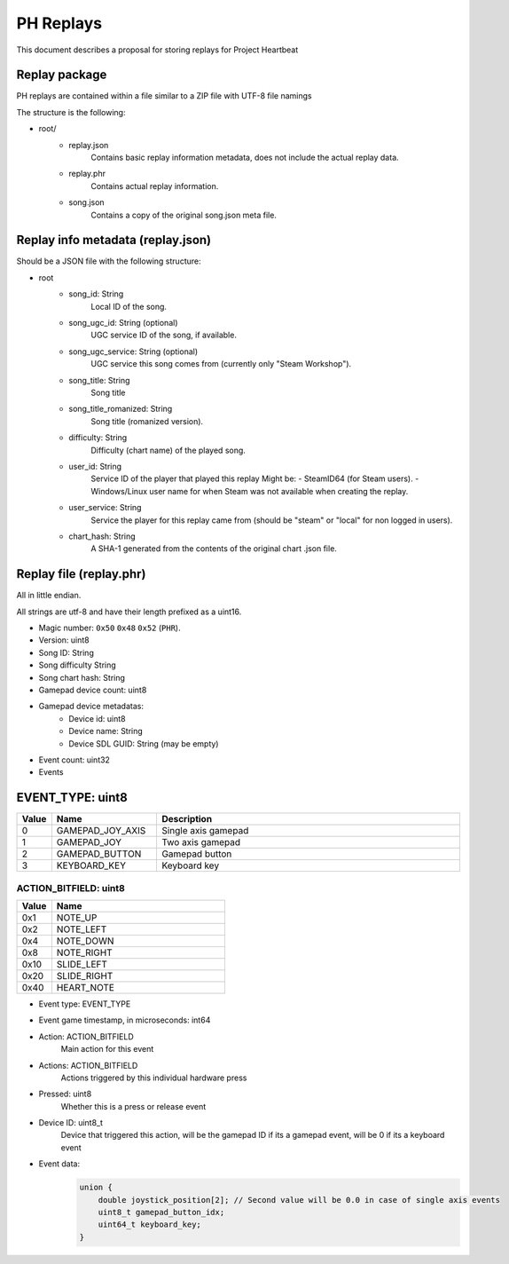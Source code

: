 .. _doc_ph_replay_format_proposal:

PH Replays
==========================

This document describes a proposal for storing replays for Project Heartbeat

Replay package
--------------

PH replays are contained within a file similar to a ZIP file with UTF-8 file namings

The structure is the following:

* root/
    * replay.json
        Contains basic replay information metadata, does not include the actual replay data.
        
    * replay.phr
        Contains actual replay information.

    * song.json
        Contains a copy of the original song.json meta file.

Replay info metadata (replay.json)
----------------------------------

Should be a JSON file with the following structure:

* root
    * song_id: String
        Local ID of the song.
    
    * song_ugc_id: String (optional)
        UGC service ID of the song, if available.

    * song_ugc_service: String (optional)
        UGC service this song comes from (currently only "Steam Workshop").

    * song_title: String
        Song title

    * song_title_romanized: String
        Song title (romanized version).
    
    * difficulty: String
        Difficulty (chart name) of the played song.

    * user_id: String
        Service ID of the player that played this replay
        Might be:
        - SteamID64 (for Steam users).
        - Windows/Linux user name for when Steam was not available when creating the replay.
            
    * user_service: String
        Service the player for this replay came from (should be "steam" or "local" for non logged in users).

    * chart_hash: String
        A SHA-1 generated from the contents of the original chart .json file.

Replay file (replay.phr)
------------------------

All in little endian.

All strings are utf-8 and have their length prefixed as a uint16.

* Magic number: ``0x50`` ``0x48`` ``0x52`` (``PHR``).
* Version: uint8
* Song ID: String
* Song difficulty String
* Song chart hash: String

* Gamepad device count: uint8
* Gamepad device metadatas:
    * Device id: uint8
    * Device name: String
    * Device SDL GUID: String (may be empty)

* Event count: uint32
* Events

EVENT_TYPE: uint8
-----------------

.. list-table::
   :widths: 5 25 75
   :header-rows: 1

   * - Value
     - Name
     - Description
   * - 0
     - GAMEPAD_JOY_AXIS
     - Single axis gamepad
   * - 1
     - GAMEPAD_JOY
     - Two axis gamepad
   * - 2
     - GAMEPAD_BUTTON
     - Gamepad button
   * - 3
     - KEYBOARD_KEY
     - Keyboard key

ACTION_BITFIELD: uint8
^^^^^^^^^^^^^^^^^^^^^^^^^

.. list-table::
   :widths: 5 25
   :header-rows: 1

   * - Value
     - Name
   * - 0x1
     - NOTE_UP
   * - 0x2
     - NOTE_LEFT
   * - 0x4
     - NOTE_DOWN
   * - 0x8
     - NOTE_RIGHT
   * - 0x10
     - SLIDE_LEFT
   * - 0x20
     - SLIDE_RIGHT
   * - 0x40
     - HEART_NOTE

* Event type: EVENT_TYPE
* Event game timestamp, in microseconds: int64
* Action: ACTION_BITFIELD
    Main action for this event
* Actions: ACTION_BITFIELD
    Actions triggered by this individual hardware press
* Pressed: uint8
    Whether this is a press or release event
* Device ID: uint8_t
    Device that triggered this action, will be the gamepad ID if its a gamepad event, will be 0 if its a keyboard event
* Event data:
    .. code-block:: cpp

        union {
            double joystick_position[2]; // Second value will be 0.0 in case of single axis events
            uint8_t gamepad_button_idx;
            uint64_t keyboard_key;
        }
